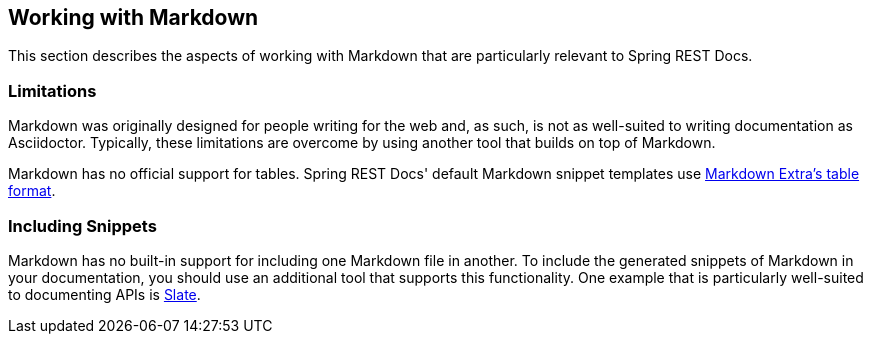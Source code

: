 [[working-with-markdown]]
== Working with Markdown

This section describes the aspects of working with Markdown that are particularly relevant to Spring REST Docs.



[[working-with-markdown-limitations]]
=== Limitations

Markdown was originally designed for people writing for the web and, as such, is not as well-suited to writing documentation as Asciidoctor.
Typically, these limitations are overcome by using another tool that builds on top of Markdown.

Markdown has no official support for tables.
Spring REST Docs' default Markdown snippet templates use https://michelf.ca/projects/php-markdown/extra/#table[Markdown Extra's table format].



[[working-with-markdown-including-snippets]]
=== Including Snippets

Markdown has no built-in support for including one Markdown file in another.
To include the generated snippets of Markdown in your documentation, you should use an additional tool that supports this functionality.
One example that is particularly well-suited to documenting APIs is https://github.com/tripit/slate[Slate].


